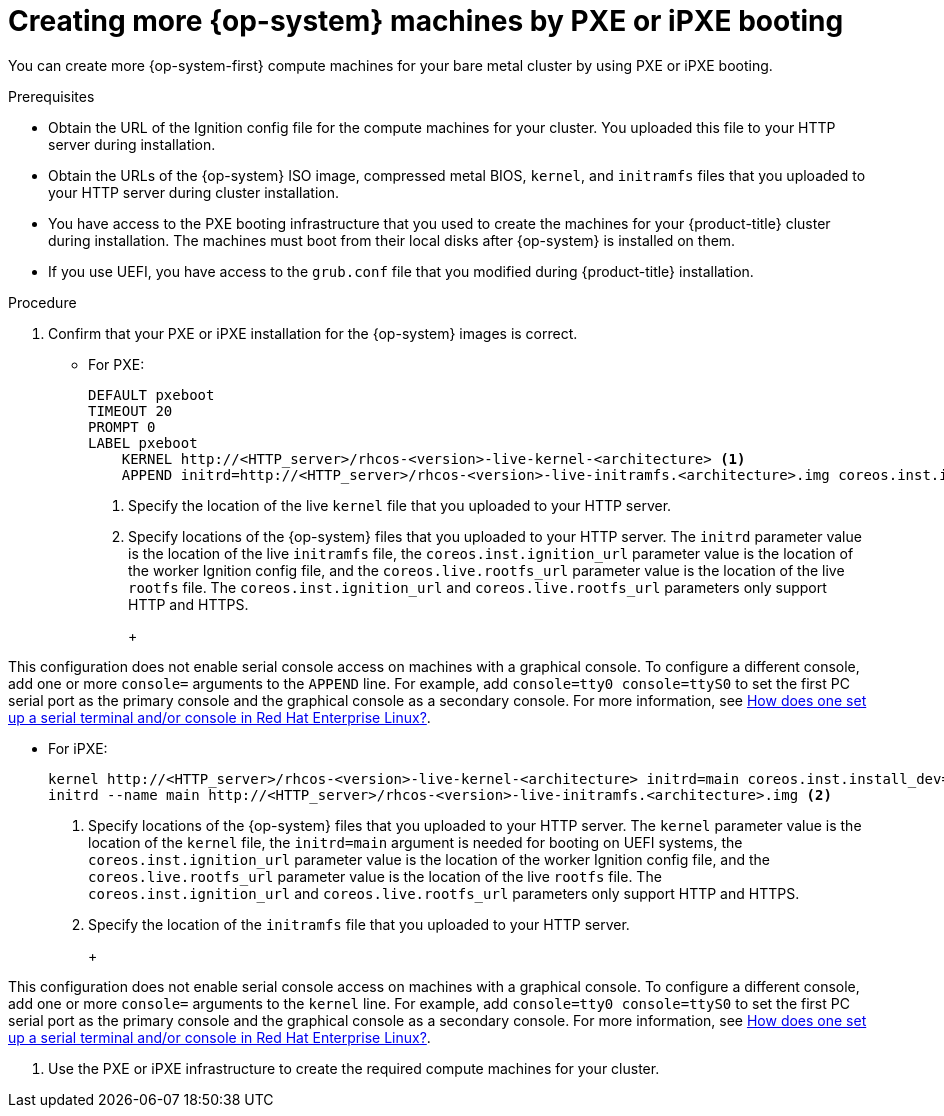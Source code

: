 // Module included in the following assemblies:
//
// * machine_management/user_infra/adding-bare-metal-compute-user-infra.adoc
// * post_installation_configuration/node-tasks.adoc

[id="machine-user-infra-machines-pxe_{context}"]
= Creating more {op-system} machines by PXE or iPXE booting

[role="_abstract"]
You can create more {op-system-first} compute machines for your bare metal cluster by using PXE or iPXE booting.

.Prerequisites

* Obtain the URL of the Ignition config file for the compute machines for your cluster. You uploaded this file to your HTTP server during installation.
* Obtain the URLs of the {op-system} ISO image, compressed metal BIOS, `kernel`, and `initramfs` files that you uploaded to your HTTP server during cluster installation.
* You have access to the PXE booting infrastructure that you used to create the machines for your {product-title} cluster during installation. The machines must boot from their local disks after {op-system} is installed on them.
* If you use UEFI, you have access to the `grub.conf` file that you modified during {product-title} installation.

.Procedure

. Confirm that your PXE or iPXE installation for the {op-system} images is correct.

** For PXE:
+
----
DEFAULT pxeboot
TIMEOUT 20
PROMPT 0
LABEL pxeboot
    KERNEL http://<HTTP_server>/rhcos-<version>-live-kernel-<architecture> <1>
    APPEND initrd=http://<HTTP_server>/rhcos-<version>-live-initramfs.<architecture>.img coreos.inst.install_dev=/dev/sda coreos.inst.ignition_url=http://<HTTP_server>/worker.ign coreos.live.rootfs_url=http://<HTTP_server>/rhcos-<version>-live-rootfs.<architecture>.img <2>
----
<1> Specify the location of the live `kernel` file that you uploaded to your HTTP server.
<2> Specify locations of the {op-system} files that you uploaded to your HTTP server. The `initrd` parameter value is the location of the live `initramfs` file, the `coreos.inst.ignition_url` parameter value is the location of the worker Ignition config file, and the `coreos.live.rootfs_url` parameter value is the location of the live `rootfs` file. The `coreos.inst.ignition_url` and `coreos.live.rootfs_url` parameters only support HTTP and HTTPS.
+
+
[NOTE]
====
This configuration does not enable serial console access on machines with a graphical console.  To configure a different console, add one or more `console=` arguments to the `APPEND` line.  For example, add `console=tty0 console=ttyS0` to set the first PC serial port as the primary console and the graphical console as a secondary console.  For more information, see link:https://access.redhat.com/articles/7212[How does one set up a serial terminal and/or console in Red Hat Enterprise Linux?].
====

** For iPXE:
+
----
kernel http://<HTTP_server>/rhcos-<version>-live-kernel-<architecture> initrd=main coreos.inst.install_dev=/dev/sda coreos.inst.ignition_url=http://<HTTP_server>/worker.ign coreos.live.rootfs_url=http://<HTTP_server>/rhcos-<version>-live-rootfs.<architecture>.img <1>
initrd --name main http://<HTTP_server>/rhcos-<version>-live-initramfs.<architecture>.img <2>
----
<1> Specify locations of the {op-system} files that you uploaded to your HTTP server. The `kernel` parameter value is the location of the `kernel` file, the `initrd=main` argument is needed for booting on UEFI systems, the `coreos.inst.ignition_url` parameter value is the location of the worker Ignition config file, and the `coreos.live.rootfs_url` parameter value is the location of the live `rootfs` file. The `coreos.inst.ignition_url` and `coreos.live.rootfs_url` parameters only support HTTP and HTTPS.
<2> Specify the location of the `initramfs` file that you uploaded to your HTTP server.
+
+
[NOTE]
====
This configuration does not enable serial console access on machines with a graphical console.  To configure a different console, add one or more `console=` arguments to the `kernel` line.  For example, add `console=tty0 console=ttyS0` to set the first PC serial port as the primary console and the graphical console as a secondary console.  For more information, see link:https://access.redhat.com/articles/7212[How does one set up a serial terminal and/or console in Red Hat Enterprise Linux?].
====

. Use the PXE or iPXE infrastructure to create the required compute machines for your cluster.
